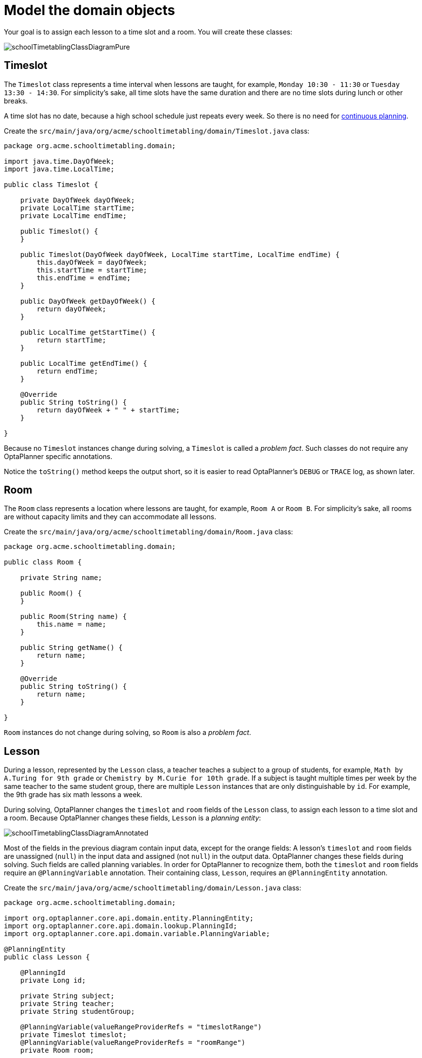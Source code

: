 = Model the domain objects
:imagesdir: ../..

Your goal is to assign each lesson to a time slot and a room.
You will create these classes:

image::quickstart/school-timetabling/schoolTimetablingClassDiagramPure.png[]

== Timeslot

The `Timeslot` class represents a time interval when lessons are taught,
for example, `Monday 10:30 - 11:30` or `Tuesday 13:30 - 14:30`.
For simplicity's sake, all time slots have the same duration
and there are no time slots during lunch or other breaks.

A time slot has no date, because a high school schedule just repeats every week.
So there is no need for https://docs.optaplanner.org/latestFinal/optaplanner-docs/html_single/index.html#continuousPlanning[continuous planning].

Create the `src/main/java/org/acme/schooltimetabling/domain/Timeslot.java` class:

[source,java]
----
package org.acme.schooltimetabling.domain;

import java.time.DayOfWeek;
import java.time.LocalTime;

public class Timeslot {

    private DayOfWeek dayOfWeek;
    private LocalTime startTime;
    private LocalTime endTime;

    public Timeslot() {
    }

    public Timeslot(DayOfWeek dayOfWeek, LocalTime startTime, LocalTime endTime) {
        this.dayOfWeek = dayOfWeek;
        this.startTime = startTime;
        this.endTime = endTime;
    }

    public DayOfWeek getDayOfWeek() {
        return dayOfWeek;
    }

    public LocalTime getStartTime() {
        return startTime;
    }

    public LocalTime getEndTime() {
        return endTime;
    }

    @Override
    public String toString() {
        return dayOfWeek + " " + startTime;
    }

}
----

Because no `Timeslot` instances change during solving, a `Timeslot` is called a _problem fact_.
Such classes do not require any OptaPlanner specific annotations.

Notice the `toString()` method keeps the output short,
so it is easier to read OptaPlanner's `DEBUG` or `TRACE` log, as shown later.

== Room

The `Room` class represents a location where lessons are taught,
for example, `Room A` or `Room B`.
For simplicity's sake, all rooms are without capacity limits
and they can accommodate all lessons.

Create the `src/main/java/org/acme/schooltimetabling/domain/Room.java` class:

[source,java]
----
package org.acme.schooltimetabling.domain;

public class Room {

    private String name;

    public Room() {
    }

    public Room(String name) {
        this.name = name;
    }

    public String getName() {
        return name;
    }

    @Override
    public String toString() {
        return name;
    }

}
----

`Room` instances do not change during solving, so `Room` is also a _problem fact_.

== Lesson

During a lesson, represented by the `Lesson` class,
a teacher teaches a subject to a group of students,
for example, `Math by A.Turing for 9th grade` or `Chemistry by M.Curie for 10th grade`.
If a subject is taught multiple times per week by the same teacher to the same student group,
there are multiple `Lesson` instances that are only distinguishable by `id`.
For example, the 9th grade has six math lessons a week.

During solving, OptaPlanner changes the `timeslot` and `room` fields of the `Lesson` class,
to assign each lesson to a time slot and a room.
Because OptaPlanner changes these fields, `Lesson` is a _planning entity_:

image::quickstart/school-timetabling/schoolTimetablingClassDiagramAnnotated.png[]

Most of the fields in the previous diagram contain input data, except for the orange fields:
A lesson's `timeslot` and `room` fields are unassigned (`null`) in the input data
and assigned (not `null`) in the output data.
OptaPlanner changes these fields during solving.
Such fields are called planning variables.
In order for OptaPlanner to recognize them,
both the `timeslot` and `room` fields require an `@PlanningVariable` annotation.
Their containing class, `Lesson`, requires an `@PlanningEntity` annotation.

Create the `src/main/java/org/acme/schooltimetabling/domain/Lesson.java` class:

[source,java]
----
package org.acme.schooltimetabling.domain;

import org.optaplanner.core.api.domain.entity.PlanningEntity;
import org.optaplanner.core.api.domain.lookup.PlanningId;
import org.optaplanner.core.api.domain.variable.PlanningVariable;

@PlanningEntity
public class Lesson {

    @PlanningId
    private Long id;

    private String subject;
    private String teacher;
    private String studentGroup;

    @PlanningVariable(valueRangeProviderRefs = "timeslotRange")
    private Timeslot timeslot;
    @PlanningVariable(valueRangeProviderRefs = "roomRange")
    private Room room;

    public Lesson() {
    }

    public Lesson(Long id, String subject, String teacher, String studentGroup) {
        this.id = id;
        this.subject = subject;
        this.teacher = teacher;
        this.studentGroup = studentGroup;
    }

    public Long getId() {
        return id;
    }

    public String getSubject() {
        return subject;
    }

    public String getTeacher() {
        return teacher;
    }

    public String getStudentGroup() {
        return studentGroup;
    }

    public Timeslot getTimeslot() {
        return timeslot;
    }

    public void setTimeslot(Timeslot timeslot) {
        this.timeslot = timeslot;
    }

    public Room getRoom() {
        return room;
    }

    public void setRoom(Room room) {
        this.room = room;
    }

    @Override
    public String toString() {
        return subject + "(" + id + ")";
    }

}
----

The `Lesson` class has an `@PlanningEntity` annotation,
so OptaPlanner knows that this class changes during solving
because it contains one or more planning variables.

The `timeslot` field has an `@PlanningVariable` annotation,
so OptaPlanner knows that it can change its value.
In order to find potential `Timeslot` instances to assign to this field,
OptaPlanner uses the `valueRangeProviderRefs` property to connect to a value range provider
(explained later) that provides a `List<Timeslot>` to pick from.

The `room` field also has an `@PlanningVariable` annotation, for the same reasons.

[NOTE]
====
Determining the `@PlanningVariable` fields for an arbitrary constraint solving use case
is often challenging the first time.
Read <<domainModelingGuide,the domain modeling guidelines>> to avoid common pitfalls.
====
